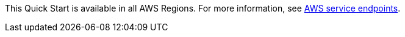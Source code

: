 This Quick Start is available in all AWS Regions. For more information, see https://docs.aws.amazon.com/general/latest/gr/rande.html[AWS service endpoints].
//Full list: https://docs.aws.amazon.com/general/latest/gr/rande.html
